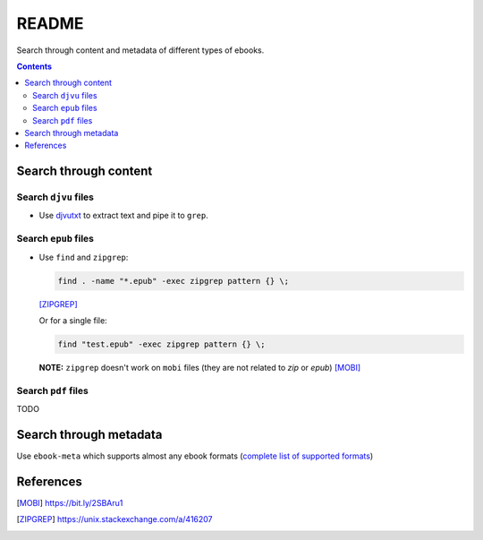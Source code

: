 ======
README
======
Search through content and metadata of different types of ebooks.

.. contents:: **Contents**
   :depth: 3
   :local:
   :backlinks: top

Search through content
======================
Search ``djvu`` files
---------------------
- Use `djvutxt`_ to extract text and pipe it to ``grep``.

Search ``epub`` files
---------------------
- Use ``find`` and ``zipgrep``:

  .. code-block:: terminal

     find . -name "*.epub" -exec zipgrep pattern {} \;
   
  [ZIPGREP]_
  
  Or for a single file:
  
  .. code-block:: terminal
  
     find "test.epub" -exec zipgrep pattern {} \;

  **NOTE:** ``zipgrep`` doesn't work on ``mobi`` files (they are not related 
  to `zip` or `epub`) [MOBI]_

Search ``pdf`` files
--------------------
TODO

Search through metadata
=======================
Use ``ebook-meta`` which supports almost any ebook formats 
(`complete list of supported formats`_)

References
==========
.. [MOBI] https://bit.ly/2SBAru1
.. [ZIPGREP] https://unix.stackexchange.com/a/416207

.. URLs
.. _complete list of supported formats: https://manual.calibre-ebook.com/generated/en/ebook-meta.html
.. _djvutxt: http://djvu.sourceforge.net/doc/man/djvutxt.html
